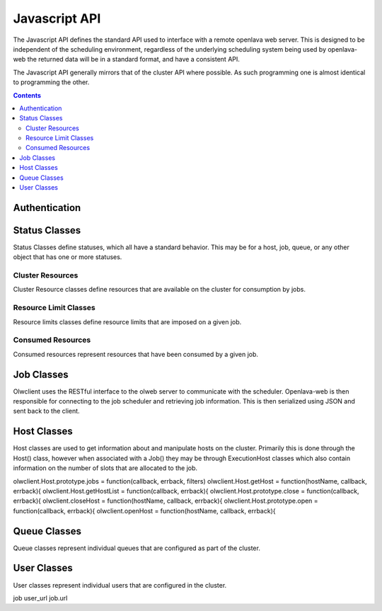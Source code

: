 Javascript API
==============

The Javascript API defines the standard API used to interface with a remote openlava web server. This is
designed to be independent of the scheduling environment, regardless of the underlying scheduling system
being used by openlava-web the returned data will be in a standard format, and have a consistent API.

The Javascript API generally mirrors that of the cluster API where possible.  As such programming one is
almost identical to programming the other.

.. contents::

.. js:data:: olwclient.serverUrl

    URL to the Openlava Web Server

Authentication
--------------

.. js:func:: olwclient.login(username, password, callback, errback)

    Authenticate using the provided credentials and obtain the session cookie and csrf token.

    :param string olwclient.username:

        The username to use when authenticating to the openlava web server.

    :param string password:

        The password to use when authenticating to the openlava web server.

    :param callback callback:

        A callback to execute on success, no args.

    :param callback errback:

        A callback to execute on failure, args: str errType, str: message.

Status Classes
--------------

Status Classes define statuses, which all have a standard behavior.  This may be for a host, job, queue, or
any other object that has one or more statuses.

.. js:attribute:: olwclient.status.description

        Description of the status

.. js:attribute:: olwclient.status.friendly

        Friendly name for the status

.. js:attribute:: olwclient.status.name

        Full name of the status

.. js:attribute:: olwclient.status.status

        Numeric code of the status

Cluster Resources
^^^^^^^^^^^^^^^^^

Cluster Resource classes define resources that are available on the cluster for consumption by jobs.

Resource Limit Classes
^^^^^^^^^^^^^^^^^^^^^^

Resource limits classes define resource limits that are imposed on a given job.

Consumed Resources
^^^^^^^^^^^^^^^^^^

Consumed resources represent resources that have been consumed by a given job.

Job Classes
-----------

Olwclient uses the RESTful interface to the olweb server to communicate with the scheduler.  Openlava-web is then
responsible for connecting to the job scheduler and retrieving job information.  This is then serialized using JSON
and sent back to the client.

.. js:function:: olwclient.Job.prototype.submit_time_datetime()

    .. note::

        Warning! Unlike ::py:attribute:`olwclient.Job.reservation_time_datetime` returns a Date
        object in locale time, and not UTC.

.. js:function:: olwclient.Job.prototype.end_time_datetime()

    .. note::

        Warning! Unlike ::py:attribute:`olwclient.Job.reservation_time_datetime` returns a Date
        object in locale time, and not UTC.

.. js:function:: olwclient.Job.prototype.start_time_datetime()

    .. note::

        Warning! Unlike ::py:attribute:`olwclient.Job.reservation_time_datetime` returns a Date
        object in locale time, and not UTC.

.. js:function:: olwclient.Job.prototype.predicted_start_time_datetime()

    .. note::

        Warning! Unlike ::py:attribute:`olwclient.Job.reservation_time_datetime` returns a Date
        object in locale time, and not UTC.

.. js:function:: olwclient.Job.prototype.reservation_time_datetime()

    .. note::

        Warning! Unlike ::py:attribute:`olwclient.Job.reservation_time_datetime` returns a Date
        object in locale time, and not UTC.

.. js:function:: olwclient.Job.getJob(job_id, array_index, callback, errback)

    Get a single job.

    :param job_id: Numeric Job ID.

    :param array_index: Array index of the job.

    :param function callback:
        A function that will be called when the task is successfully completed. No arguments.

    :param function errback:
        A function with two arguments: exception_name - name of error, and message - message
        sent by remote server.  Called when the operation failed.

.. js:function:: olwclient.Job.getJobList(callback, errback, filters)

    Returns a list of jobs that match the specified criteria.

    :param function callback:
        A function that will be called when the task is successfully completed. No arguments.

    :param function errback:
        A function with two arguments: exception_name - name of error, and message - message
        sent by remote server.  Called when the operation failed.

    :param int filters.job_id:

        The numeric Job ID, if this is specified, then queue_name, host_name, user_name, and job_state are
        ignored.

    :param int filters.array_index:

        The array index of the job.  If array_index is -1, then all array tasks from the corresponding job ID are
        returned.  If array_index is not zero, then a job_id must also be specified.

    :param String filters.queue_name:

        The name of the queue.  If specified, implies that job_id and array_index are set to default.  Only returns
        jobs that are submitted into the named queue.

    :param String filters.host_name:

        The name of the host.  If specified, implies that job_id and array_index are set to default.  Only returns
        jobs that are executing on the specified host.

    :param String filters.user_name:

        The name of the user.  If specified, implies that job_id and array_index are set to default.  Only returns
        jobs that are owned by the specified user.

    :param String filters.job_state:

        Only return jobs in this state, state can be "ACT" - all active jobs, "ALL" - All jobs, including finished
        jobs, "EXIT" - Jobs that have exited due to an error or have been killed by the user or an administator,
        "PEND" - Jobs that are in a pending state, "RUN" - Jobs that are currently running, "SUSP" Jobs that are
        currently suspended.

    :param String filters.job_name:
        Only return jobs that are named job_name.

.. js:function:: olwclient.Job.prototype.kill()

        Kills the job.  The user must be a job owner, queue or cluster administrator for this operation to succeed.

.. js:function:: olwclient.killJob(job_id, array_index, callback, errback)

        Kills the job.  The user must be a job owner, queue or cluster administrator for this operation to succeed.

    :param job_id: Numeric Job ID.

    :param array_index: Array index of the job.

    :param function callback:
        A function that will be called when the task is successfully completed. No arguments.

    :param function errback:
        A function with two arguments: exception_name - name of error, and message - message
        sent by remote server.  Called when the operation failed.

.. js:function:: olwclient.Job.prototype.requeue(hold)

        Requeues the job.  The user must be a job owner,  queue or cluster administrator for this operation to succeed.

        :param bool hold:

            When true, jobs will be held in the suspended pending state.

            .. note::

                Openlava Only! This property is specific to Openlava and is not generic to all cluster interfaces.

.. js:function:: olwclient.requeueJob(job_id, array_index, hold, callback, errback)

        Requeues the job.  The user must be a job owner,  queue or cluster administrator for this operation to succeed.

    :param job_id: Numeric Job ID.

    :param array_index: Array index of the job.

    :param bool hold:

        When true, jobs will be held in the suspended pending state.

        .. note::

            Openlava Only! This property is specific to Openlava and is not generic to all cluster interfaces.

    :param function callback:
        A function that will be called when the task is successfully completed. No arguments.

    :param function errback:
        A function with two arguments: exception_name - name of error, and message - message
        sent by remote server.  Called when the operation failed.



.. js:function:: olwclient.Job.prototype.suspend()

    Suspends the job.  The user must be a job owner, queue or cluster administrator for this operation to succeed.

.. js:function:: olwclient.suspendJob(job_id, array_index, callback, errback)

    Suspends the job.  The user must be a job owner, queue or cluster administrator for this operation to succeed.

    :param job_id: Numeric Job ID.

    :param array_index: Array index of the job.

    :param function callback:
        A function that will be called when the task is successfully completed. No arguments.

    :param function errback:
        A function with two arguments: exception_name - name of error, and message - message
        sent by remote server.  Called when the operation failed.

.. js:function:: olwclient.Job.prototype.resume()

    Resumes the job.  The user must be a job owner, queue or cluster administrator for this operation to succeed.

.. js:function:: olwclient.resumeJob(job_id, array_index, callback, errback)

    Resumes the job.  The user must be a job owner, queue or cluster administrator for this operation to succeed.

    :param job_id: Numeric Job ID.

    :param array_index: Array index of the job.

    :param function callback:
        A function that will be called when the task is successfully completed. No arguments.

    :param function errback:
        A function with two arguments: exception_name - name of error, and message - message
        sent by remote server.  Called when the operation failed.

.. js:function:: olwclient.executeCommand(subUrl, callback, errback)

    :param String subUrl: sub url to open.

    :param function callback:
        A function that will be called when the task is successfully completed. No arguments.

    :param function errback:
        A function with two arguments: exception_name - name of error, and message - message
        sent by remote server.  Called when the operation failed.

.. js:attribute:: olwclient.Job.prototype.execution_hosts

.. js:attribute:: olwclient.Job.prototype.submission_host


Host Classes
------------

Host classes are used to get information about and manipulate hosts on the cluster.  Primarily this is done through the
Host() class, however when associated with a Job() they may be through ExecutionHost classes which also contain
information on the number of slots that are allocated to the job.

.. js:class:: olwclient.Host.getHost(hostname, callback, errback, data)

    :param string hostname:

        Hostname of host

    :param callback callback:

        A callback to execute on success, single host arg.

    :param callback errback:

        A callback to execute on failure, args: str errType, str: message.

olwclient.Host.prototype.jobs = function(callback, errback, filters)
olwclient.Host.getHost = function(hostName, callback, errback){
olwclient.Host.getHostList = function(callback, errback){
olwclient.Host.prototype.close = function(callback, errback){
olwclient.closeHost = function(hostName, callback, errback){
olwclient.Host.prototype.open = function(callback, errback){
olwclient.openHost = function(hostName, callback, errback){


Queue Classes
-------------

Queue classes represent individual queues that are configured as part of the cluster.

User Classes
------------

User classes represent individual users that are configured in the cluster.


job user_url
job.url
